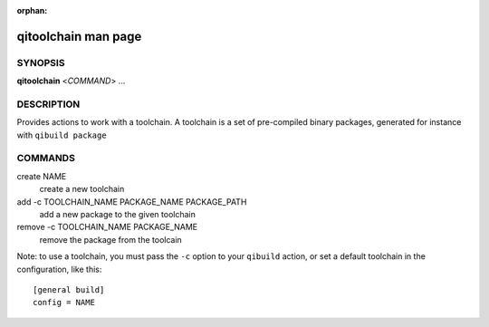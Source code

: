 :orphan:

qitoolchain man page
====================

SYNOPSIS
--------
**qitoolchain** <*COMMAND*> ...

DESCRIPTION
-----------

Provides actions to work with a toolchain.
A toolchain is a set of pre-compiled binary packages, generated
for instance with ``qibuild package``


COMMANDS
--------

create NAME
  create a new toolchain

add -c TOOLCHAIN_NAME PACKAGE_NAME PACKAGE_PATH
  add a new package to the given toolchain

remove -c TOOLCHAIN_NAME PACKAGE_NAME
  remove the package from the toolcain


Note: to use a toolchain, you must pass the ``-c`` option to your
``qibuild`` action, or set a default toolchain in the configuration, like
this::

  [general build]
  config = NAME


